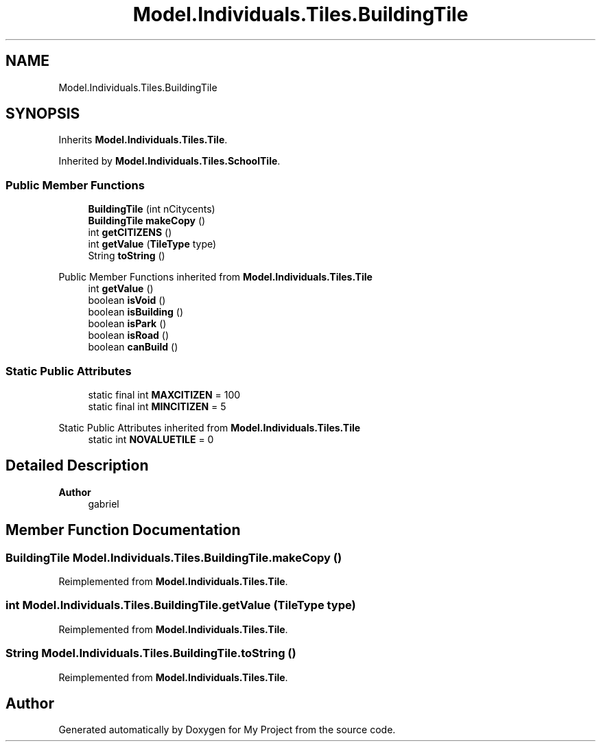 .TH "Model.Individuals.Tiles.BuildingTile" 3 "My Project" \" -*- nroff -*-
.ad l
.nh
.SH NAME
Model.Individuals.Tiles.BuildingTile
.SH SYNOPSIS
.br
.PP
.PP
Inherits \fBModel\&.Individuals\&.Tiles\&.Tile\fP\&.
.PP
Inherited by \fBModel\&.Individuals\&.Tiles\&.SchoolTile\fP\&.
.SS "Public Member Functions"

.in +1c
.ti -1c
.RI "\fBBuildingTile\fP (int nCitycents)"
.br
.ti -1c
.RI "\fBBuildingTile\fP \fBmakeCopy\fP ()"
.br
.ti -1c
.RI "int \fBgetCITIZENS\fP ()"
.br
.ti -1c
.RI "int \fBgetValue\fP (\fBTileType\fP type)"
.br
.ti -1c
.RI "String \fBtoString\fP ()"
.br
.in -1c

Public Member Functions inherited from \fBModel\&.Individuals\&.Tiles\&.Tile\fP
.in +1c
.ti -1c
.RI "int \fBgetValue\fP ()"
.br
.ti -1c
.RI "boolean \fBisVoid\fP ()"
.br
.ti -1c
.RI "boolean \fBisBuilding\fP ()"
.br
.ti -1c
.RI "boolean \fBisPark\fP ()"
.br
.ti -1c
.RI "boolean \fBisRoad\fP ()"
.br
.ti -1c
.RI "boolean \fBcanBuild\fP ()"
.br
.in -1c
.SS "Static Public Attributes"

.in +1c
.ti -1c
.RI "static final int \fBMAXCITIZEN\fP = 100"
.br
.ti -1c
.RI "static final int \fBMINCITIZEN\fP = 5"
.br
.in -1c

Static Public Attributes inherited from \fBModel\&.Individuals\&.Tiles\&.Tile\fP
.in +1c
.ti -1c
.RI "static int \fBNOVALUETILE\fP = 0"
.br
.in -1c
.SH "Detailed Description"
.PP 

.PP
\fBAuthor\fP
.RS 4
gabriel 
.RE
.PP

.SH "Member Function Documentation"
.PP 
.SS "\fBBuildingTile\fP Model\&.Individuals\&.Tiles\&.BuildingTile\&.makeCopy ()"

.PP
Reimplemented from \fBModel\&.Individuals\&.Tiles\&.Tile\fP\&.
.SS "int Model\&.Individuals\&.Tiles\&.BuildingTile\&.getValue (\fBTileType\fP type)"

.PP
Reimplemented from \fBModel\&.Individuals\&.Tiles\&.Tile\fP\&.
.SS "String Model\&.Individuals\&.Tiles\&.BuildingTile\&.toString ()"

.PP
Reimplemented from \fBModel\&.Individuals\&.Tiles\&.Tile\fP\&.

.SH "Author"
.PP 
Generated automatically by Doxygen for My Project from the source code\&.
